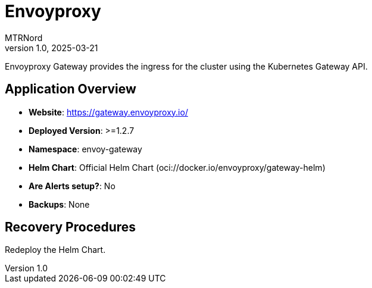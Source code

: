 = Envoyproxy
:doctype: book
:author: MTRNord
:revnumber: 1.0
:revdate: 2025-03-21

Envoyproxy Gateway provides the ingress for the cluster using the Kubernetes Gateway API.

== Application Overview

- **Website**: https://gateway.envoyproxy.io/
- **Deployed Version**: >=1.2.7
- **Namespace**: envoy-gateway
- **Helm Chart**: Official Helm Chart (oci://docker.io/envoyproxy/gateway-helm)
- **Are Alerts setup?**: No
- **Backups**: None

== Recovery Procedures

Redeploy the Helm Chart.
